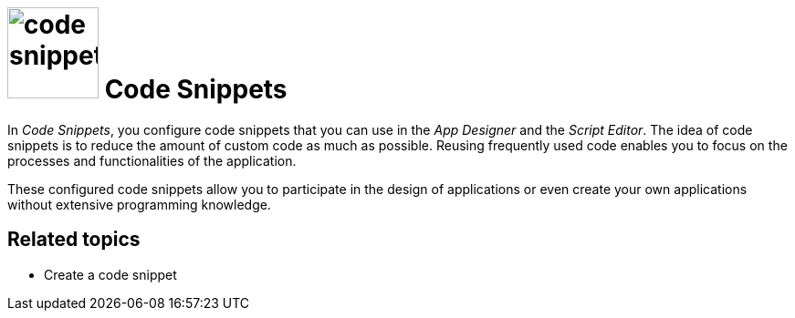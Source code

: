 = image:code-snippet.png[width=100] Code Snippets

In _Code Snippets_, you configure code snippets that you can use in the _App Designer_ and the _Script Editor_.
The idea of code snippets is to reduce the amount of custom code as much as possible.
Reusing frequently used code enables you to focus on the processes and functionalities of the application.

These configured code snippets allow you to participate in the design of applications or even create your own applications without extensive programming knowledge.

== Related topics
* Create a code snippet